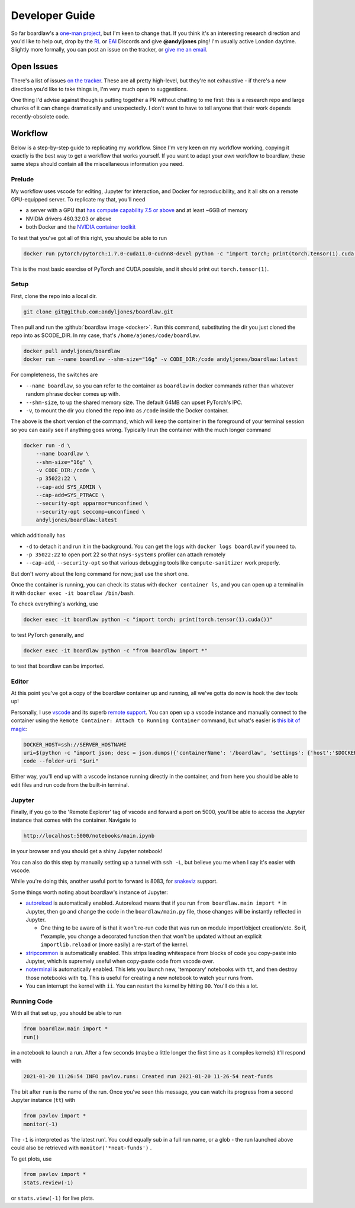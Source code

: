 ###############
Developer Guide
###############

So far boardlaw's a `one-man project <https://andyljones.com>`_, but I'm keen to change that. If you think it's an
interesting research direction and you'd like to help out, drop by the `RL <https://discord.gg/xhfNqQv>`_ or `EAI
<https://discord.gg/K8xcydxcka>`_ Discords and give **@andyljones** ping! I'm usually active London daytime. Slightly 
more formally, you can post an issue on the tracker, or `give me an email <me@andyljones.com>`_.

Open Issues
-----------
There's a list of issues `on the tracker <https://github.com/andyljones/boardlaw/issues>`_. These are all pretty 
high-level, but they're not exhaustive - if there's a new direction you'd like to take things in, I'm very much 
open to suggestions.

One thing I'd advise against though is putting together a PR without chatting to me first: this is a research repo and 
large chunks of it can change dramatically and unexpectedly. I don't want to have to tell anyone that their work depends
recently-obsolete code.

Workflow
--------
Below is a step-by-step guide to replicating my workflow. Since I'm very keen on my workflow 
working, copying it exactly is the best way to get a workflow that works yourself. If you want to adapt your *own* 
workflow to boardlaw, these same steps should contain all the miscellaneous information you need.
 
Prelude
*******
My workflow uses vscode for editing, Jupyter for interaction, and Docker for reproducibility, and it all sits on a remote
GPU-equipped server. To replicate my that, you'll need 

* a server with a GPU that `has compute capability 7.5 or above <https://en.wikipedia.org/wiki/CUDA#GPUs_supported>`_ 
  and at least ~6GB of memory
* NVIDIA drivers 460.32.03 or above
* both Docker and the `NVIDIA container toolkit <https://docs.nvidia.com/datacenter/cloud-native/container-toolkit/install-guide.html#docker>`_

To test that you've got all of this right, you should be able to run

.. code::

    docker run pytorch/pytorch:1.7.0-cuda11.0-cudnn8-devel python -c "import torch; print(torch.tensor(1).cuda())"

This is the most basic exercise of PyTorch and CUDA possible, and it should print out ``torch.tensor(1)``.

Setup
*****
First, clone the repo into a local dir.

.. code::

    git clone git@github.com:andyljones/boardlaw.git

Then pull and run the :github:`boardlaw image <docker>`. Run this command, substituting the dir you just cloned the 
repo into as $CODE_DIR. In my case, that's ``/home/ajones/code/boardlaw``.

.. code::

    docker pull andyljones/boardlaw
    docker run --name boardlaw --shm-size="16g" -v CODE_DIR:/code andyljones/boardlaw:latest

For completeness, the switches are

* ``--name boardlaw``, so you can refer to the container as ``boardlaw`` in docker commands rather than whatever random
  phrase docker comes up with.
* ``--shm-size``, to up the shared memory size. The default 64MB can upset PyTorch's IPC.
* ``-v``, to mount the dir you cloned the repo into as ``/code`` inside the Docker container.

The above is the short version of the command, which will keep the container in the foreground of your terminal 
session so you can easily see if anything goes wrong. Typically I run the container with the much longer command

.. code::

    docker run -d \
        --name boardlaw \ 
        --shm-size="16g" \
        -v CODE_DIR:/code \
        -p 35022:22 \ 
        --cap-add SYS_ADMIN \
        --cap-add=SYS_PTRACE \
        --security-opt apparmor=unconfined \
        --security-opt seccomp=unconfined \
        andyljones/boardlaw:latest

which additionally has

* ``-d`` to detach it and run it in the background. You can get the logs with ``docker logs boardlaw`` if you need to.
* ``-p 35022:22`` to open port 22 so that ``nsys-systems`` profiler can attach remotely
* ``--cap-add``, ``--security-opt`` so that various debugging tools like ``compute-sanitizer`` work properly.

But don't worry about the long command for now; just use the short one.

Once the container is running, you can check its status with ``docker container ls``, and you can open up a terminal 
in it with ``docker exec -it boardlaw /bin/bash``. 

To check everything's working, use 

.. code::

    docker exec -it boardlaw python -c "import torch; print(torch.tensor(1).cuda())" 

to test PyTorch generally, and 

.. code::

    docker exec -it boardlaw python -c "from boardlaw import *" 

to test that boardlaw can be imported.

Editor
******
At this point you've got a copy of the boardlaw container up and running, all we've gotta do now is hook the dev tools up!

Personally, I use `vscode <https://code.visualstudio.com/>`_ and its superb `remote support 
<https://code.visualstudio.com/docs/remote/remote-overview>`_. You can open up a vscode instance and manually connect to
the container using the ``Remote Container: Attach to Running Container`` command, but what's easier is `this bit of 
magic <https://github.com/microsoft/vscode-remote-release/issues/2133#issuecomment-618328138>`_:

.. code::

    DOCKER_HOST=ssh://SERVER_HOSTNAME
    uri=$(python -c "import json; desc = json.dumps({'containerName': '/boardlaw', 'settings': {'host':'$DOCKER_HOST'}}); print(f'vscode-remote://attached-container+{desc.encode().hex()}/code')")
    code --folder-uri "$uri"

Either way, you'll end up with a vscode instance running directly in the container, and from here you should be able to 
edit files and run code from the built-in terminal.

Jupyter
*******
Finally, if you go to the 'Remote Explorer' tag of vscode and forward a port on 5000, you'll be able to access the 
Jupyter instance that comes with the container. Navigate to 

.. code:: 

    http://localhost:5000/notebooks/main.ipynb

in your browser and you should get a shiny Jupyter notebook! 

You can also do this step by manually setting up a tunnel with ``ssh -L``, but believe you me when I say it's easier 
with vscode.

While you're doing this, another useful port to forward is 8083, for `snakeviz 
<https://jiffyclub.github.io/snakeviz/#interpreting-results>`_ support.

Some things worth noting about boardlaw's instance of Jupyter:

* `autoreload <https://ipython.org/ipython-doc/3/config/extensions/autoreload.html>`_ is automatically enabled. 
  Autoreload means that if you run ``from boardlaw.main import *`` in Jupyter, then go and change the code in the 
  ``boardlaw/main.py`` file, those changes will be instantly reflected in Jupyter. 

  * One thing to be aware of is that it won't re-run code that was run on module import/object creation/etc. So if, 
    f'example, you change a decorated function then that won't be updated without an explicit ``importlib.reload`` 
    or (more easily) a re-start of the kernel.

* `stripcommon <https://github.com/andyljones/stripcommon>`_ is automatically enabled. This strips leading whitespace
  from blocks of code you copy-paste into Jupyter, which is supremely useful when copy-paste code from vscode over.

* `noterminal <https://github.com/andyljones/noterminal>`_ is automatically enabled. This lets you launch new, 
  'temporary' notebooks with ``tt``, and then destroy those notebooks with ``tq``. This is useful for creating a new
  notebook to watch your runs from.

* You can interrupt the kernel with ``ii``. You can restart the kernel by hitting ``00``. You'll do this a lot. 

Running Code
************
With all that set up, you should be able to run

.. code::

    from boardlaw.main import *
    run()

in a notebook to launch a run. After a few seconds (maybe a little longer the first time as it compiles kernels) it'll
respond with 

.. code::

    2021-01-20 11:26:54 INFO pavlov.runs: Created run 2021-01-20 11-26-54 neat-funds

The bit after ``run`` is the name of the run. Once you've seen this message, you can watch its progress from a 
second Jupyter instance (``tt``) with

.. code::

    from pavlov import *
    monitor(-1)

.. image:: monitor.png
    :alt: A plot of the monitoring of a live run
    :width: 640

The ``-1`` is interpreted as 'the latest run'. You could equally sub in a full run name, or a glob - the run launched 
above could also be retrieved with ``monitor('*neat-funds')`` .

To get plots, use

.. code::

    from pavlov import *
    stats.review(-1)

.. image:: review.png
    :alt: A plot of the plots of a live run
    :width: 640

or ``stats.view(-1)`` for live plots.